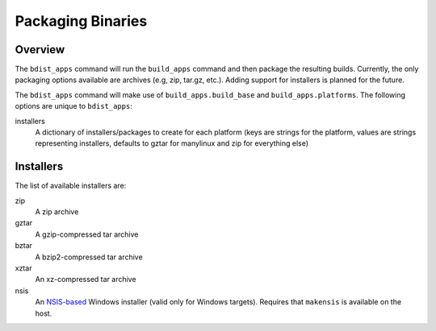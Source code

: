 .. _packaging-binaries:

Packaging Binaries
==================

Overview
--------

The ``bdist_apps`` command will run the ``build_apps`` command and then package
the resulting builds. Currently, the only packaging options available are
archives (e.g, zip, tar.gz, etc.). Adding support for installers is planned for
the future.

The ``bdist_apps`` command will make use of ``build_apps.build_base`` and
``build_apps.platforms``. The following options are unique to ``bdist_apps``:

installers
   A dictionary of installers/packages to create for each platform (keys are
   strings for the platform, values are strings representing installers,
   defaults to gztar for manylinux and zip for everything else)

Installers
----------

The list of available installers are:

zip
   A zip archive
gztar
   A gzip-compressed tar archive
bztar
   A bzip2-compressed tar archive
xztar
   An xz-compressed tar archive
nsis
   An `NSIS-based <https://nsis.sourceforge.io/Main_Page>`_ Windows installer (valid only for Windows targets).
   Requires that ``makensis`` is available on the host.
